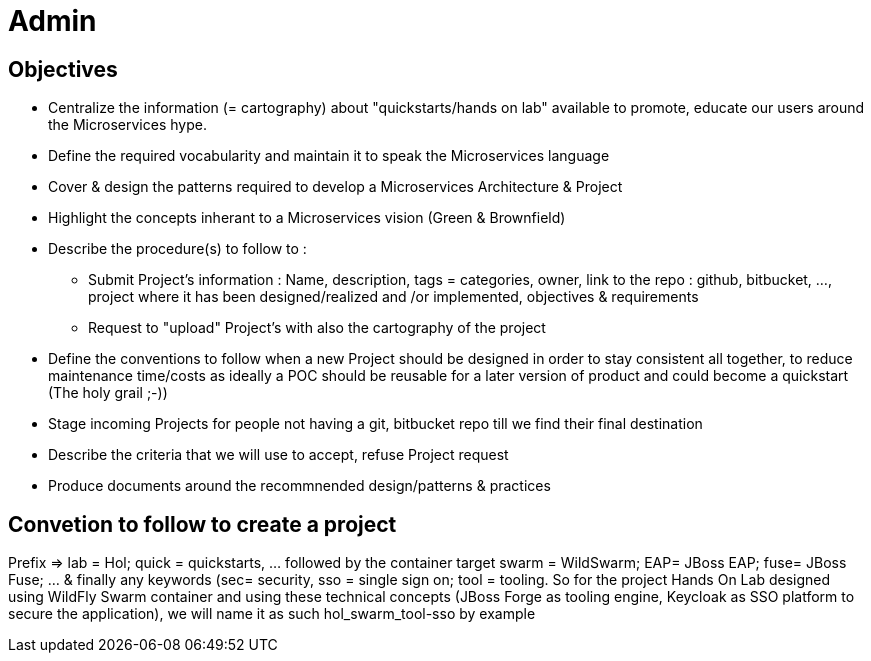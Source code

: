 = Admin

== Objectives

* Centralize the information (= cartography) about "quickstarts/hands on lab" available to promote, educate our users around the   Microservices hype.
* Define the required vocabularity and maintain it to speak the Microservices language
* Cover & design the patterns required to develop a Microservices Architecture & Project
* Highlight the concepts inherant to a Microservices vision (Green & Brownfield)

* Describe the procedure(s) to follow to :
** Submit Project's information : Name, description, tags = categories, owner, link to the repo : github, bitbucket, ..., project where it has been designed/realized and /or implemented, objectives & requirements
** Request to "upload" Project's with also the cartography of the project
* Define the conventions to follow when a new Project should be designed in order to stay consistent all together, to reduce maintenance time/costs as ideally a POC should be reusable for a later version of product and could become a quickstart (The holy grail ;-))
* Stage incoming Projects for people not having a git, bitbucket repo till we find their final destination
* Describe the criteria that we will use to accept, refuse Project request
* Produce documents around the recommnended design/patterns & practices

== Convetion to follow to create a project

Prefix => lab = Hol; quick = quickstarts, … followed by the container target swarm = WildSwarm; EAP= JBoss EAP; fuse= JBoss Fuse; … & finally any keywords (sec= security, sso = single sign on; tool = tooling. 
So for the project +Hands On Lab+ designed using WildFly Swarm container and using these technical concepts (JBoss Forge as tooling engine, Keycloak as SSO platform to secure the application), we will name it as such +hol_swarm_tool-sso by example+
